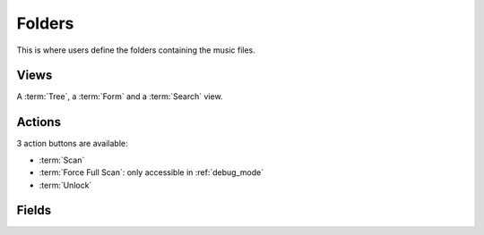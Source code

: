 .. _folders:

Folders
=======

This is where users define the folders containing the music files.


Views
-----

A :term:`Tree`, a :term:`Form` and a :term:`Search` view.


Actions
-------

3 action buttons are available:

* :term:`Scan`
* :term:`Force Full Scan`: only accessible in :ref:`debug_mode`
* :term:`Unlock`


Fields
------

.. glossary::

   Folder Path
      Directory to analyze, browsed recursively.

   No auto-scan
      Exclude this folder from the automatized scheduled scan. Useful if the folder is not always
      accessible, e.g. linked to an external drive.

   Use ID3 Tags
      Read ID3 tags from the music tracks. Deactivate this option if the tags are not set correctly.

   File Analysis
      File analysis tool. Taglib should be the preferred option, while Mutagen is better for
      compatibility with remote mounting points, such as rclone.

   Last Scanned
      Last scanned date

   Library
      Statistics about the library

   Preview Folder Content
      A subset of the files found in the given folder.
